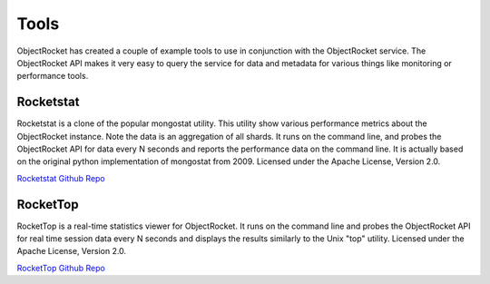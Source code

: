 Tools
=====

ObjectRocket has created a couple of example tools to use in
conjunction with the ObjectRocket service. The ObjectRocket API makes
it very easy to query the service for data and metadata for various
things like monitoring or performance tools.

Rocketstat
----------

Rocketstat is a clone of the popular mongostat utility. This utility
show various performance metrics about the ObjectRocket instance.
Note the data is an aggregation of all shards. It runs on the command
line, and probes the ObjectRocket API for data every N seconds and
reports the performance data on the command line. It is actually
based on the original python implementation of mongostat from 2009.
Licensed under the Apache License, Version 2.0.


`Rocketstat Github Repo <https://github.com/objectrocket/rocketstat>`_


RocketTop
---------

RocketTop is a real-time statistics viewer for ObjectRocket. It runs
on the command line and probes the ObjectRocket API for real time
session data every N seconds and displays the results similarly to
the Unix "top" utility. Licensed under the Apache License, Version
2.0.


`RocketTop Github Repo <https://github.com/objectrocket/rockettop>`_

